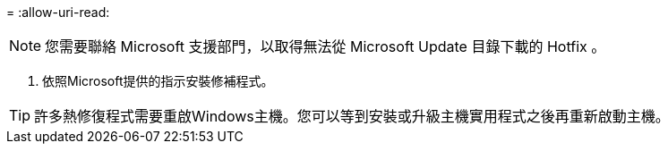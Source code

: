 = 
:allow-uri-read: 



NOTE: 您需要聯絡 Microsoft 支援部門，以取得無法從 Microsoft Update 目錄下載的 Hotfix 。

. 依照Microsoft提供的指示安裝修補程式。



TIP: 許多熱修復程式需要重啟Windows主機。您可以等到安裝或升級主機實用程式之後再重新啟動主機。
